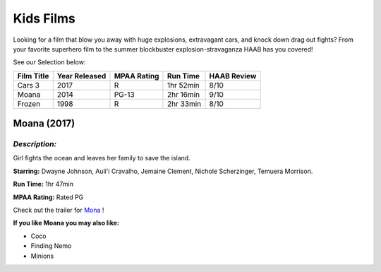 **Kids Films**
================

Looking for a film that blow you away with huge explosions, extravagant cars, and knock down drag out fights? From your favorite superhero film to the summer blockbuster explosion-stravaganza HAAB has you covered!


See our Selection below:

+------------+------------+----------+-----------+---------+
| Film Title | Year       | MPAA     | Run Time  | HAAB    |
|            | Released   | Rating   |           | Review  |
+============+============+==========+===========+=========+
| Cars 3     | 2017       | R        | 1hr 52min | 8/10    |
+------------+------------+----------+-----------+---------+
| Moana      | 2014       | PG-13    | 2hr 16min | 9/10    |
+------------+------------+----------+-----------+---------+
| Frozen     | 1998       | R        | 2hr 33min | 8/10    |
+------------+------------+----------+-----------+---------+

Moana (2017)
------------
.. image:: moana.jpg
    :width: 50%

*Description:*
~~~~~~~~~~~~~~

Girl fights the ocean and leaves her family to save the island.

**Starring:** Dwayne Johnson, Auli'i Cravalho, Jemaine Clement, Nichole Scherzinger, Temuera Morrison.


**Run Time:** 1hr 47min

**MPAA Rating:** Rated PG


Check out the trailer for `Mona`_ !

.. _Mona: https://www.youtube.com/watch?v=LKFuXETZUsI

**If you like Moana you may also like:**

* Coco
* Finding Nemo
* Minions
